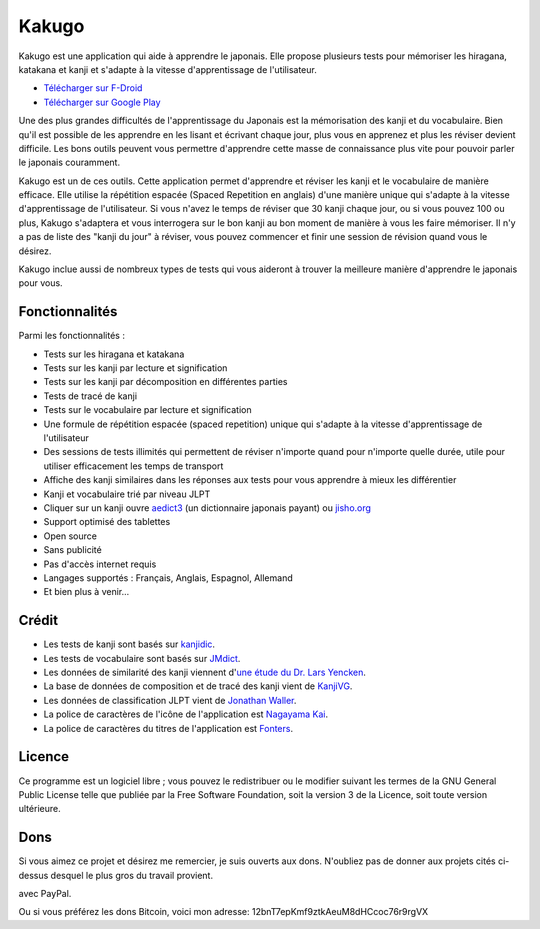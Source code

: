 ======
Kakugo
======

Kakugo est une application qui aide à apprendre le japonais. Elle propose plusieurs tests pour mémoriser les hiragana, katakana et kanji et s'adapte à la vitesse d'apprentissage de l'utilisateur.

- `Télécharger sur F-Droid <https://f-droid.org/packages/org.kaqui/>`_
- `Télécharger sur Google Play <https://play.google.com/store/apps/details?id=org.kaqui>`_

Une des plus grandes difficultés de l'apprentissage du Japonais est la mémorisation des kanji et du vocabulaire. Bien qu'il est possible de les apprendre en les lisant et écrivant chaque jour, plus vous en apprenez et plus les réviser devient difficile. Les bons outils peuvent vous permettre d'apprendre cette masse de connaissance plus vite pour pouvoir parler le japonais couramment.

Kakugo est un de ces outils. Cette application permet d'apprendre et réviser les kanji et le vocabulaire de manière efficace. Elle utilise la répétition espacée (Spaced Repetition en anglais) d'une manière unique qui s'adapte à la vitesse d'apprentissage de l'utilisateur. Si vous n'avez le temps de réviser que 30 kanji chaque jour, ou si vous pouvez 100 ou plus, Kakugo s'adaptera et vous interrogera sur le bon kanji au bon moment de manière à vous les faire mémoriser. Il n'y a pas de liste des "kanji du jour" à réviser, vous pouvez commencer et finir une session de révision quand vous le désirez.

Kakugo inclue aussi de nombreux types de tests qui vous aideront à trouver la meilleure manière d'apprendre le japonais pour vous.

Fonctionnalités
===============

Parmi les fonctionnalités :

- Tests sur les hiragana et katakana
- Tests sur les kanji par lecture et signification
- Tests sur les kanji par décomposition en différentes parties
- Tests de tracé de kanji
- Tests sur le vocabulaire par lecture et signification
- Une formule de répétition espacée (spaced repetition) unique qui s'adapte à la vitesse d'apprentissage de l'utilisateur
- Des sessions de tests illimités qui permettent de réviser n'importe quand pour n'importe quelle durée, utile pour utiliser efficacement les temps de transport
- Affiche des kanji similaires dans les réponses aux tests pour vous apprendre à mieux les différentier
- Kanji et vocabulaire trié par niveau JLPT
- Cliquer sur un kanji ouvre `aedict3 <https://play.google.com/store/apps/details?id=sk.baka.aedict3>`_ (un dictionnaire japonais payant) ou `jisho.org <https://jisho.org>`_
- Support optimisé des tablettes
- Open source
- Sans publicité
- Pas d'accès internet requis
- Langages supportés : Français, Anglais, Espagnol, Allemand
- Et bien plus à venir...

Crédit
======

- Les tests de kanji sont basés sur `kanjidic <http://www.edrdg.org/kanjidic/kanjidic.html>`_.
- Les tests de vocabulaire sont basés sur `JMdict <http://www.edrdg.org/jmdict/j_jmdict.html>`_.
- Les données de similarité des kanji viennent d'`une étude du Dr. Lars Yencken <http://lars.yencken.org/datasets/phd/>`_.
- La base de données de composition et de tracé des kanji vient de `KanjiVG <https://kanjivg.tagaini.net/>`_.
- Les données de classification JLPT vient de `Jonathan Waller <https://www.tanos.co.uk/jlpt/>`_.
- La police de caractères de l'icône de l'application est `Nagayama Kai <https://www.freejapanesefont.com/nagayama-kai-calligraphy-font-download/>`_.
- La police de caractères du titres de l'application est `Fonters <https://www.dafont.com/fonters.font>`_.

Licence
=======

Ce programme est un logiciel libre ; vous pouvez le redistribuer ou le modifier suivant les termes de la GNU General Public License telle que publiée par la Free Software Foundation, soit la version 3 de la Licence, soit toute version ultérieure.

Dons
====

Si vous aimez ce projet et désirez me remercier, je suis ouverts aux dons.
N'oubliez pas de donner aux projets cités ci-dessus desquel le plus gros du
travail provient.

|Faire un don|_ avec PayPal.

Ou si vous préférez les dons Bitcoin, voici mon adresse: 12bnT7epKmf9ztkAeuM8dHCcoc76r9rgVX

.. |Faire un don| image:: https://www.paypalobjects.com/fr_FR/i/btn/btn_donate_LG.gif
.. _Faire un don: https://www.paypal.com/cgi-bin/webscr?cmd=_donations&business=MACMBD35R2BB6&currency_code=EUR
